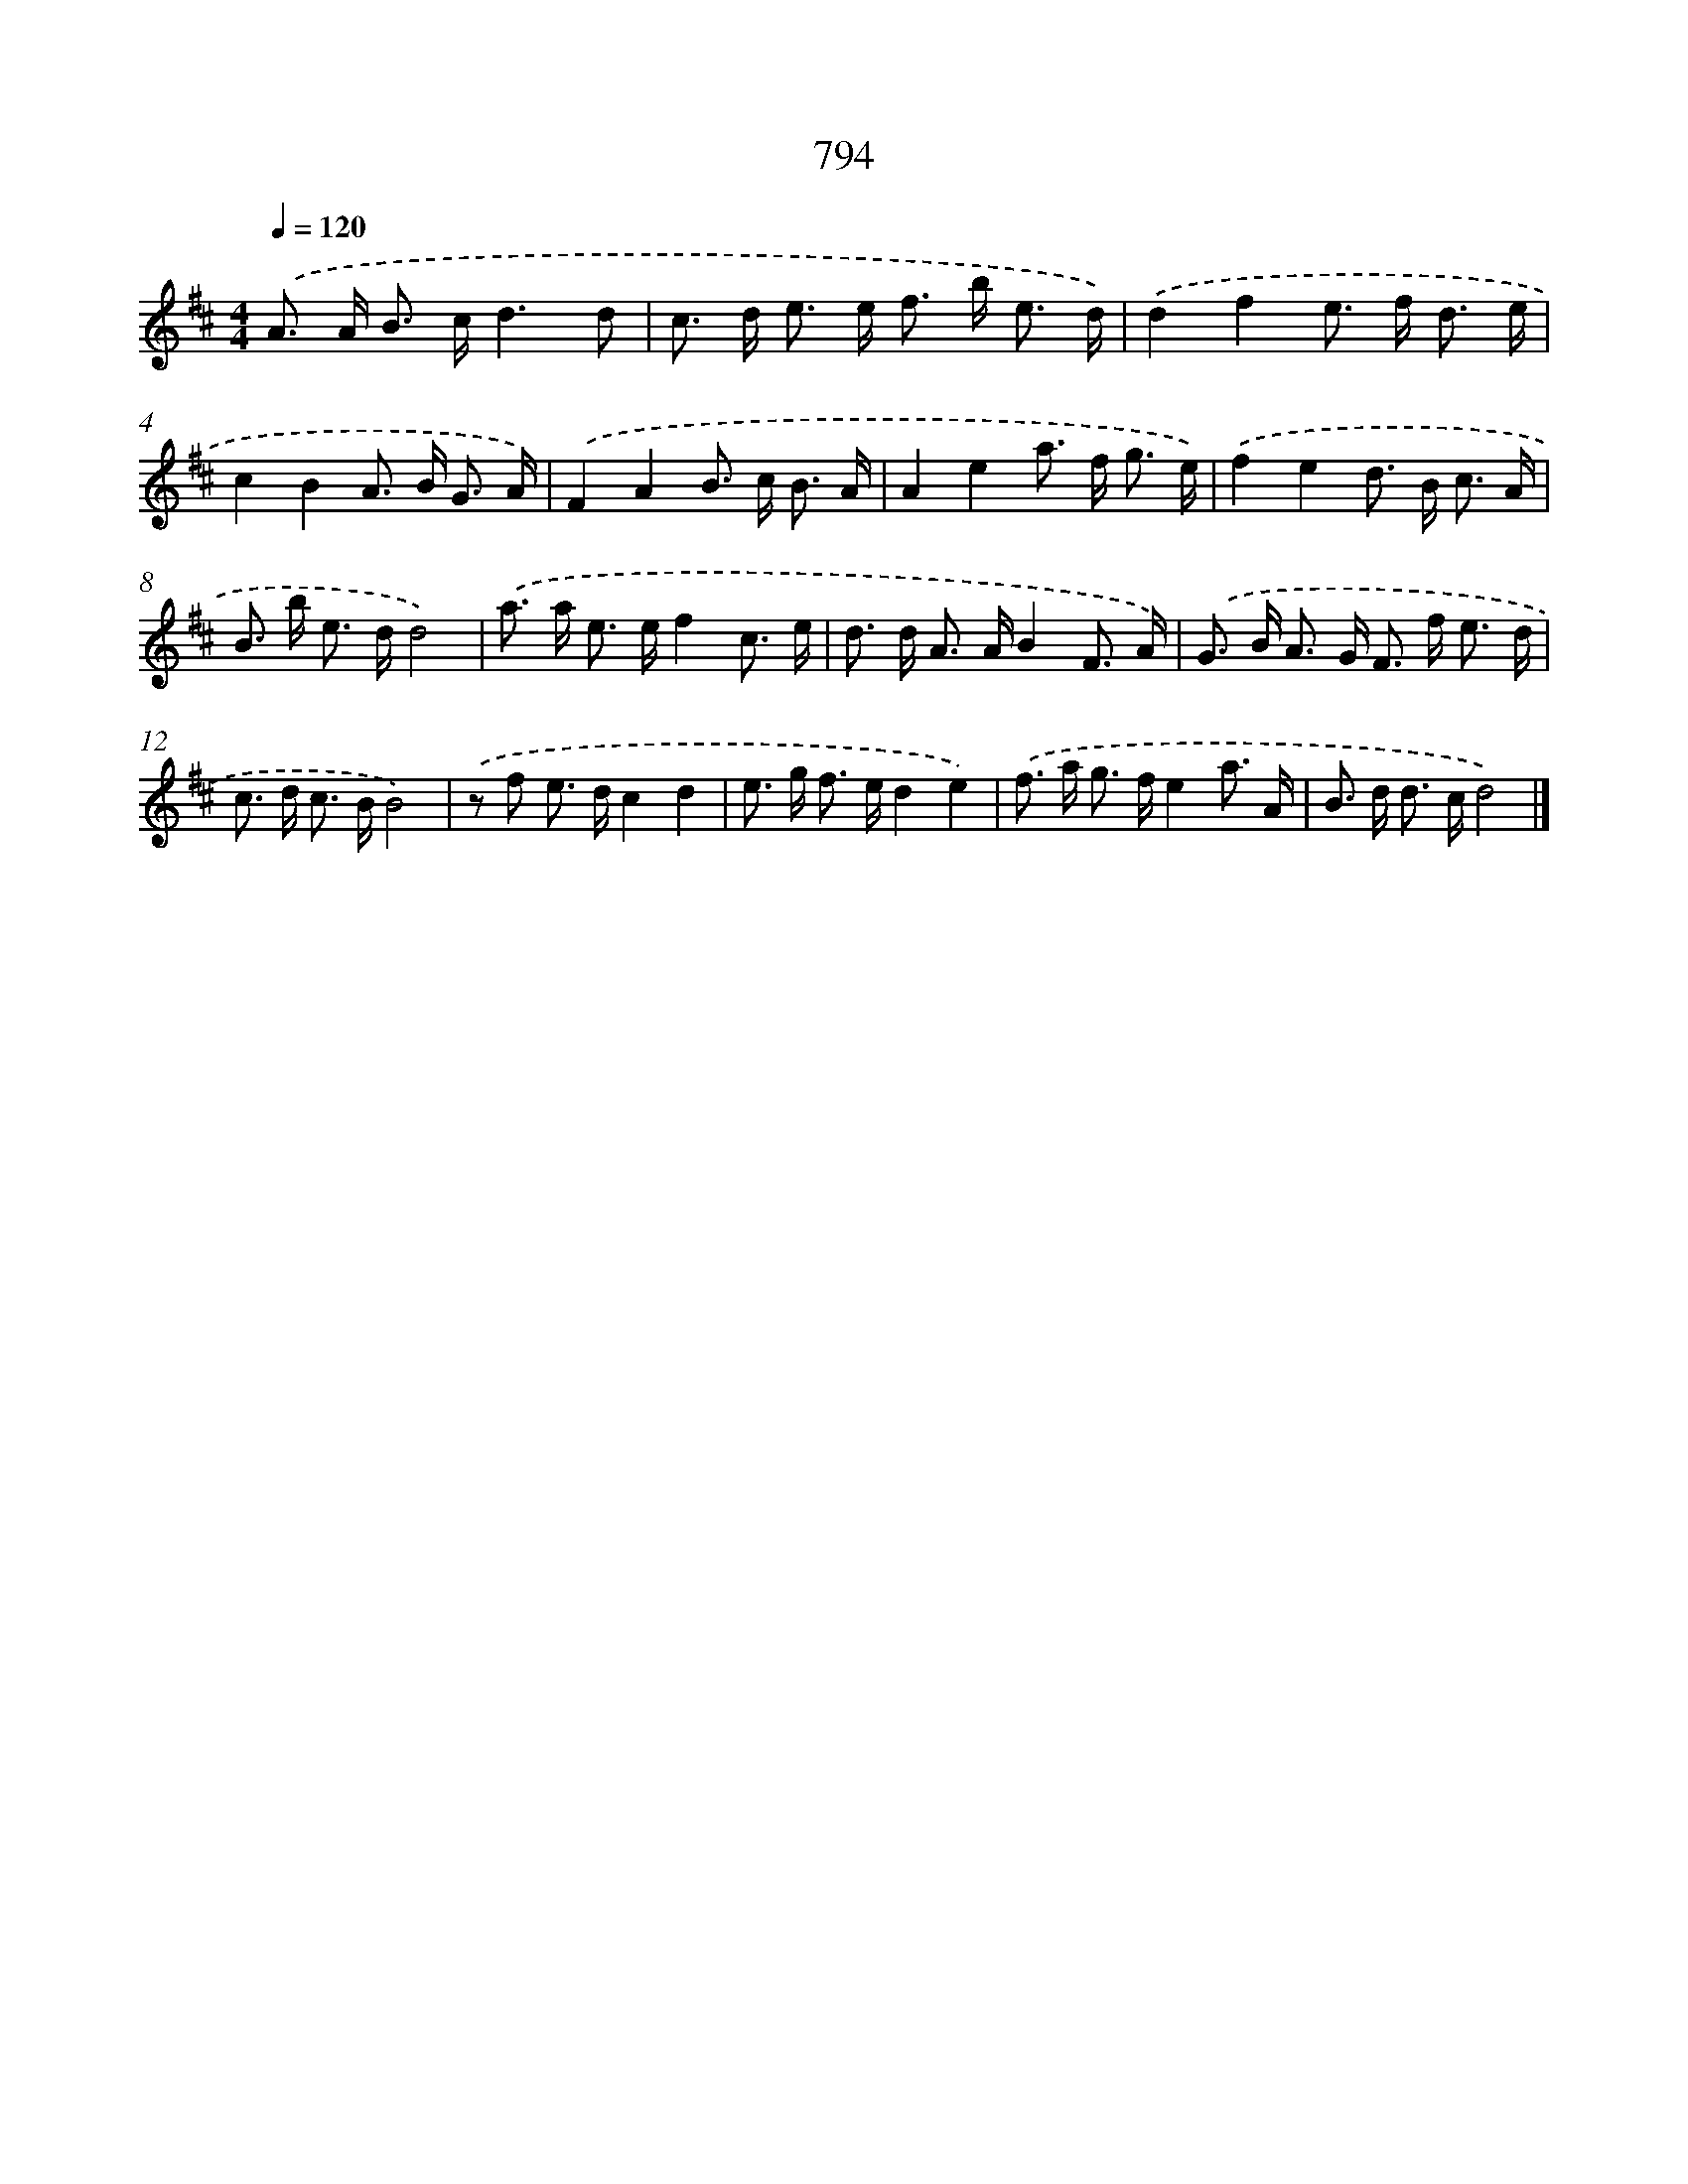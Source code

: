 X: 8557
T: 794
%%abc-version 2.0
%%abcx-abcm2ps-target-version 5.9.1 (29 Sep 2008)
%%abc-creator hum2abc beta
%%abcx-conversion-date 2018/11/01 14:36:48
%%humdrum-veritas 249772003
%%humdrum-veritas-data 1259012817
%%continueall 1
%%barnumbers 0
L: 1/8
M: 4/4
Q: 1/4=120
K: D clef=treble
.('A> A B> cd3d |
c> d e> e f> b e3/ d/) |
.('d2f2e> f d3/ e/ |
c2B2A> B G3/ A/) |
.('F2A2B> c B3/ A/ |
A2e2a> f g3/ e/) |
.('f2e2d> B c3/ A/ |
B> b e> dd4) |
.('a> a e> ef2c3/ e/ |
d> d A> AB2F3/ A/) |
.('G> B A> G F> f e3/ d/ |
c> d c> BB4) |
.('z f e> dc2d2 |
e> g f> ed2e2) |
.('f> a g> fe2a3/ A/ |
B> d d> cd4) |]
